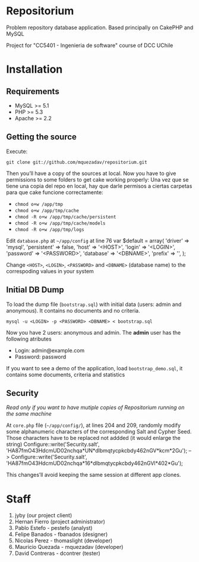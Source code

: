 * Repositorium

Problem repository database application. Based principally on CakePHP and MySQL

Project for "CC5401 - Ingenieria de software" course of DCC UChile

* Installation
** Requirements
   
   + MySQL >= 5.1 
   + PHP >= 5.3
   + Apache >= 2.2 


** Getting the source


Execute:


=git clone git://github.com/mquezadav/repositorium.git=

Then you’ll have a copy of the sources at local. Now you have to give permissions to some folders to get cake working properly:
Una vez que se tiene una copia del repo en local, hay que darle permisos a ciertas carpetas para que cake funcione correctamente:


- =chmod o+w /app/tmp=
- =chmod o+w /app/tmp/cache=
- =chmod -R o+w /app/tmp/cache/persistent=
- =chmod -R o+w /app/tmp/cache/models=
- =chmod -R o+w /app/tmp/logs=


Edit =database.php= at =~/app/config=  at line 76 
        var $default = array(
                'driver' => 'mysql',
                'persistent' => false,
                'host' => '<HOST>',
                'login' => '<LOGIN>',
                'password' => '<PASSWORD>',
                'database' => '<DBNAME>',
                'prefix' => '',
       );


Change =<HOST>=, =<LOGIN>=, =<PASSWORD>= and =<DBNAME>= (database name) to the correspoding values in your system

** Initial DB Dump

To load the dump file (=bootstrap.sql=) with initial data (users: admin and anonymous). It contains no documents and no criteria. 


=mysql -u <LOGIN> -p <PASSWORD> <DBNAME> < bootstrap.sql=

Now you have 2 users: anonymous and admin. The *admin* user has the following atributes
    - Login: admin@example.com
    - Password: password


If you want to see a demo of the application, load =bootstrap_demo.sql=, it contains some documents, criteria and statistics

** Security 
/Read only if you want to have mutiple copies of Repositorium running on the same machine/

At =core.php= file (=~/app/config/=), at lines 204 and 209, randomly modify some alphanumeric characters of the corresponding Salt and Cypher Seed. Those characters have to be replaced not addded (it would enlarge the string)
Configure::write('Security.salt', 'HA87fmO43HdcmUD02nchqa*UN*dlbmqtycpkcbdy462nGV*kcm*2Gu'); -->  Configure::write('Security.salt', 'HA87fmO43HdcmUD02nchqa*16*dlbmqtycpkcbdy462nGVl*402*Gu');

This changes’ll avoid keeping the same session at different app clones.


* Staff
1. jyby (our project client) 
2. Hernan Fierro (project administrator) 
3. Pablo Estefo - pestefo (analyst) 
4. Felipe Banados - fbanados (designer) 
5. Nicolas Perez - thomaslight (developer) 
6. Mauricio Quezada - mquezadav (developer) 
7. David Contreras - dcontrer (tester)

